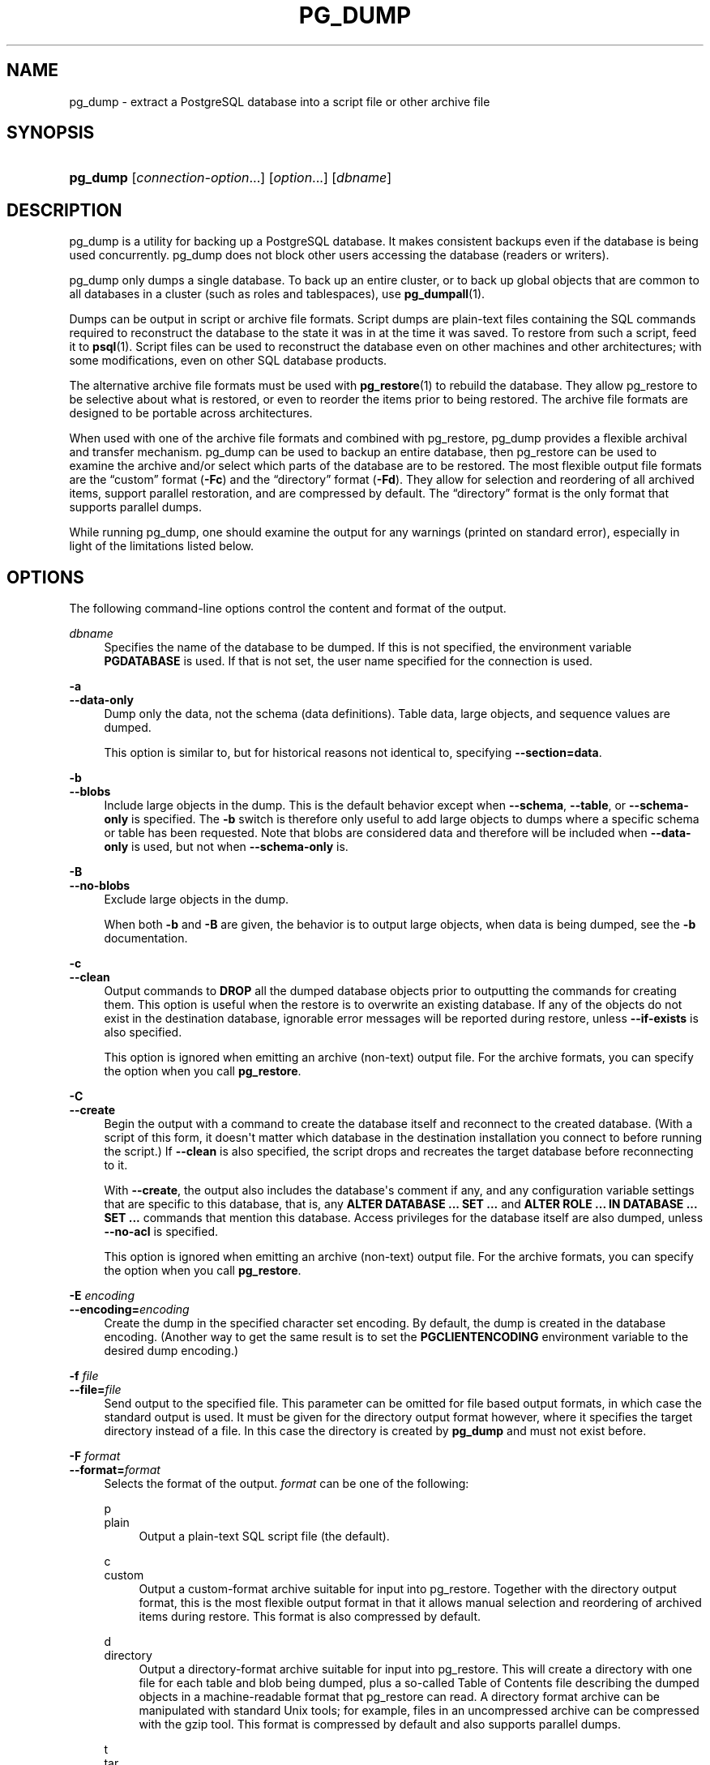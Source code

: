'\" t
.\"     Title: pg_dump
.\"    Author: The PostgreSQL Global Development Group
.\" Generator: DocBook XSL Stylesheets vsnapshot <http://docbook.sf.net/>
.\"      Date: 2024
.\"    Manual: PostgreSQL 12.20 Documentation
.\"    Source: PostgreSQL 12.20
.\"  Language: English
.\"
.TH "PG_DUMP" "1" "2024" "PostgreSQL 12.20" "PostgreSQL 12.20 Documentation"
.\" -----------------------------------------------------------------
.\" * Define some portability stuff
.\" -----------------------------------------------------------------
.\" ~~~~~~~~~~~~~~~~~~~~~~~~~~~~~~~~~~~~~~~~~~~~~~~~~~~~~~~~~~~~~~~~~
.\" http://bugs.debian.org/507673
.\" http://lists.gnu.org/archive/html/groff/2009-02/msg00013.html
.\" ~~~~~~~~~~~~~~~~~~~~~~~~~~~~~~~~~~~~~~~~~~~~~~~~~~~~~~~~~~~~~~~~~
.ie \n(.g .ds Aq \(aq
.el       .ds Aq '
.\" -----------------------------------------------------------------
.\" * set default formatting
.\" -----------------------------------------------------------------
.\" disable hyphenation
.nh
.\" disable justification (adjust text to left margin only)
.ad l
.\" -----------------------------------------------------------------
.\" * MAIN CONTENT STARTS HERE *
.\" -----------------------------------------------------------------
.SH "NAME"
pg_dump \- extract a PostgreSQL database into a script file or other archive file
.SH "SYNOPSIS"
.HP \w'\fBpg_dump\fR\ 'u
\fBpg_dump\fR [\fIconnection\-option\fR...] [\fIoption\fR...] [\fIdbname\fR]
.SH "DESCRIPTION"
.PP
pg_dump
is a utility for backing up a
PostgreSQL
database\&. It makes consistent backups even if the database is being used concurrently\&.
pg_dump
does not block other users accessing the database (readers or writers)\&.
.PP
pg_dump
only dumps a single database\&. To back up an entire cluster, or to back up global objects that are common to all databases in a cluster (such as roles and tablespaces), use
\fBpg_dumpall\fR(1)\&.
.PP
Dumps can be output in script or archive file formats\&. Script dumps are plain\-text files containing the SQL commands required to reconstruct the database to the state it was in at the time it was saved\&. To restore from such a script, feed it to
\fBpsql\fR(1)\&. Script files can be used to reconstruct the database even on other machines and other architectures; with some modifications, even on other SQL database products\&.
.PP
The alternative archive file formats must be used with
\fBpg_restore\fR(1)
to rebuild the database\&. They allow
pg_restore
to be selective about what is restored, or even to reorder the items prior to being restored\&. The archive file formats are designed to be portable across architectures\&.
.PP
When used with one of the archive file formats and combined with
pg_restore,
pg_dump
provides a flexible archival and transfer mechanism\&.
pg_dump
can be used to backup an entire database, then
pg_restore
can be used to examine the archive and/or select which parts of the database are to be restored\&. The most flexible output file formats are the
\(lqcustom\(rq
format (\fB\-Fc\fR) and the
\(lqdirectory\(rq
format (\fB\-Fd\fR)\&. They allow for selection and reordering of all archived items, support parallel restoration, and are compressed by default\&. The
\(lqdirectory\(rq
format is the only format that supports parallel dumps\&.
.PP
While running
pg_dump, one should examine the output for any warnings (printed on standard error), especially in light of the limitations listed below\&.
.SH "OPTIONS"
.PP
The following command\-line options control the content and format of the output\&.
.PP
\fIdbname\fR
.RS 4
Specifies the name of the database to be dumped\&. If this is not specified, the environment variable
\fBPGDATABASE\fR
is used\&. If that is not set, the user name specified for the connection is used\&.
.RE
.PP
\fB\-a\fR
.br
\fB\-\-data\-only\fR
.RS 4
Dump only the data, not the schema (data definitions)\&. Table data, large objects, and sequence values are dumped\&.
.sp
This option is similar to, but for historical reasons not identical to, specifying
\fB\-\-section=data\fR\&.
.RE
.PP
\fB\-b\fR
.br
\fB\-\-blobs\fR
.RS 4
Include large objects in the dump\&. This is the default behavior except when
\fB\-\-schema\fR,
\fB\-\-table\fR, or
\fB\-\-schema\-only\fR
is specified\&. The
\fB\-b\fR
switch is therefore only useful to add large objects to dumps where a specific schema or table has been requested\&. Note that blobs are considered data and therefore will be included when
\fB\-\-data\-only\fR
is used, but not when
\fB\-\-schema\-only\fR
is\&.
.RE
.PP
\fB\-B\fR
.br
\fB\-\-no\-blobs\fR
.RS 4
Exclude large objects in the dump\&.
.sp
When both
\fB\-b\fR
and
\fB\-B\fR
are given, the behavior is to output large objects, when data is being dumped, see the
\fB\-b\fR
documentation\&.
.RE
.PP
\fB\-c\fR
.br
\fB\-\-clean\fR
.RS 4
Output commands to
\fBDROP\fR
all the dumped database objects prior to outputting the commands for creating them\&. This option is useful when the restore is to overwrite an existing database\&. If any of the objects do not exist in the destination database, ignorable error messages will be reported during restore, unless
\fB\-\-if\-exists\fR
is also specified\&.
.sp
This option is ignored when emitting an archive (non\-text) output file\&. For the archive formats, you can specify the option when you call
\fBpg_restore\fR\&.
.RE
.PP
\fB\-C\fR
.br
\fB\-\-create\fR
.RS 4
Begin the output with a command to create the database itself and reconnect to the created database\&. (With a script of this form, it doesn\*(Aqt matter which database in the destination installation you connect to before running the script\&.) If
\fB\-\-clean\fR
is also specified, the script drops and recreates the target database before reconnecting to it\&.
.sp
With
\fB\-\-create\fR, the output also includes the database\*(Aqs comment if any, and any configuration variable settings that are specific to this database, that is, any
\fBALTER DATABASE \&.\&.\&. SET \&.\&.\&.\fR
and
\fBALTER ROLE \&.\&.\&. IN DATABASE \&.\&.\&. SET \&.\&.\&.\fR
commands that mention this database\&. Access privileges for the database itself are also dumped, unless
\fB\-\-no\-acl\fR
is specified\&.
.sp
This option is ignored when emitting an archive (non\-text) output file\&. For the archive formats, you can specify the option when you call
\fBpg_restore\fR\&.
.RE
.PP
\fB\-E \fR\fB\fIencoding\fR\fR
.br
\fB\-\-encoding=\fR\fB\fIencoding\fR\fR
.RS 4
Create the dump in the specified character set encoding\&. By default, the dump is created in the database encoding\&. (Another way to get the same result is to set the
\fBPGCLIENTENCODING\fR
environment variable to the desired dump encoding\&.)
.RE
.PP
\fB\-f \fR\fB\fIfile\fR\fR
.br
\fB\-\-file=\fR\fB\fIfile\fR\fR
.RS 4
Send output to the specified file\&. This parameter can be omitted for file based output formats, in which case the standard output is used\&. It must be given for the directory output format however, where it specifies the target directory instead of a file\&. In this case the directory is created by
\fBpg_dump\fR
and must not exist before\&.
.RE
.PP
\fB\-F \fR\fB\fIformat\fR\fR
.br
\fB\-\-format=\fR\fB\fIformat\fR\fR
.RS 4
Selects the format of the output\&.
\fIformat\fR
can be one of the following:
.PP
p
.br
plain
.RS 4
Output a plain\-text
SQL
script file (the default)\&.
.RE
.PP
c
.br
custom
.RS 4
Output a custom\-format archive suitable for input into
pg_restore\&. Together with the directory output format, this is the most flexible output format in that it allows manual selection and reordering of archived items during restore\&. This format is also compressed by default\&.
.RE
.PP
d
.br
directory
.RS 4
Output a directory\-format archive suitable for input into
pg_restore\&. This will create a directory with one file for each table and blob being dumped, plus a so\-called Table of Contents file describing the dumped objects in a machine\-readable format that
pg_restore
can read\&. A directory format archive can be manipulated with standard Unix tools; for example, files in an uncompressed archive can be compressed with the
gzip
tool\&. This format is compressed by default and also supports parallel dumps\&.
.RE
.PP
t
.br
tar
.RS 4
Output a
\fBtar\fR\-format archive suitable for input into
pg_restore\&. The tar format is compatible with the directory format: extracting a tar\-format archive produces a valid directory\-format archive\&. However, the tar format does not support compression\&. Also, when using tar format the relative order of table data items cannot be changed during restore\&.
.RE
.RE
.PP
\fB\-j \fR\fB\fInjobs\fR\fR
.br
\fB\-\-jobs=\fR\fB\fInjobs\fR\fR
.RS 4
Run the dump in parallel by dumping
\fInjobs\fR
tables simultaneously\&. This option reduces the time of the dump but it also increases the load on the database server\&. You can only use this option with the directory output format because this is the only output format where multiple processes can write their data at the same time\&.
.sp
pg_dump
will open
\fInjobs\fR
+ 1 connections to the database, so make sure your
max_connections
setting is high enough to accommodate all connections\&.
.sp
Requesting exclusive locks on database objects while running a parallel dump could cause the dump to fail\&. The reason is that the
pg_dump
master process requests shared locks on the objects that the worker processes are going to dump later in order to make sure that nobody deletes them and makes them go away while the dump is running\&. If another client then requests an exclusive lock on a table, that lock will not be granted but will be queued waiting for the shared lock of the master process to be released\&. Consequently any other access to the table will not be granted either and will queue after the exclusive lock request\&. This includes the worker process trying to dump the table\&. Without any precautions this would be a classic deadlock situation\&. To detect this conflict, the
pg_dump
worker process requests another shared lock using the
NOWAIT
option\&. If the worker process is not granted this shared lock, somebody else must have requested an exclusive lock in the meantime and there is no way to continue with the dump, so
pg_dump
has no choice but to abort the dump\&.
.sp
For a consistent backup, the database server needs to support synchronized snapshots, a feature that was introduced in
PostgreSQL
9\&.2 for primary servers and 10 for standbys\&. With this feature, database clients can ensure they see the same data set even though they use different connections\&.
\fBpg_dump \-j\fR
uses multiple database connections; it connects to the database once with the master process and once again for each worker job\&. Without the synchronized snapshot feature, the different worker jobs wouldn\*(Aqt be guaranteed to see the same data in each connection, which could lead to an inconsistent backup\&.
.sp
If you want to run a parallel dump of a pre\-9\&.2 server, you need to make sure that the database content doesn\*(Aqt change from between the time the master connects to the database until the last worker job has connected to the database\&. The easiest way to do this is to halt any data modifying processes (DDL and DML) accessing the database before starting the backup\&. You also need to specify the
\fB\-\-no\-synchronized\-snapshots\fR
parameter when running
\fBpg_dump \-j\fR
against a pre\-9\&.2
PostgreSQL
server\&.
.RE
.PP
\fB\-n \fR\fB\fIpattern\fR\fR
.br
\fB\-\-schema=\fR\fB\fIpattern\fR\fR
.RS 4
Dump only schemas matching
\fIpattern\fR; this selects both the schema itself, and all its contained objects\&. When this option is not specified, all non\-system schemas in the target database will be dumped\&. Multiple schemas can be selected by writing multiple
\fB\-n\fR
switches\&. The
\fIpattern\fR
parameter is interpreted as a pattern according to the same rules used by
psql\*(Aqs
\ed
commands (see
Patterns), so multiple schemas can also be selected by writing wildcard characters in the pattern\&. When using wildcards, be careful to quote the pattern if needed to prevent the shell from expanding the wildcards; see
EXAMPLES\&.
.if n \{\
.sp
.\}
.RS 4
.it 1 an-trap
.nr an-no-space-flag 1
.nr an-break-flag 1
.br
.ps +1
\fBNote\fR
.ps -1
.br
When
\fB\-n\fR
is specified,
pg_dump
makes no attempt to dump any other database objects that the selected schema(s) might depend upon\&. Therefore, there is no guarantee that the results of a specific\-schema dump can be successfully restored by themselves into a clean database\&.
.sp .5v
.RE
.if n \{\
.sp
.\}
.RS 4
.it 1 an-trap
.nr an-no-space-flag 1
.nr an-break-flag 1
.br
.ps +1
\fBNote\fR
.ps -1
.br
Non\-schema objects such as blobs are not dumped when
\fB\-n\fR
is specified\&. You can add blobs back to the dump with the
\fB\-\-blobs\fR
switch\&.
.sp .5v
.RE
.RE
.PP
\fB\-N \fR\fB\fIpattern\fR\fR
.br
\fB\-\-exclude\-schema=\fR\fB\fIpattern\fR\fR
.RS 4
Do not dump any schemas matching
\fIpattern\fR\&. The pattern is interpreted according to the same rules as for
\fB\-n\fR\&.
\fB\-N\fR
can be given more than once to exclude schemas matching any of several patterns\&.
.sp
When both
\fB\-n\fR
and
\fB\-N\fR
are given, the behavior is to dump just the schemas that match at least one
\fB\-n\fR
switch but no
\fB\-N\fR
switches\&. If
\fB\-N\fR
appears without
\fB\-n\fR, then schemas matching
\fB\-N\fR
are excluded from what is otherwise a normal dump\&.
.RE
.PP
\fB\-O\fR
.br
\fB\-\-no\-owner\fR
.RS 4
Do not output commands to set ownership of objects to match the original database\&. By default,
pg_dump
issues
\fBALTER OWNER\fR
or
\fBSET SESSION AUTHORIZATION\fR
statements to set ownership of created database objects\&. These statements will fail when the script is run unless it is started by a superuser (or the same user that owns all of the objects in the script)\&. To make a script that can be restored by any user, but will give that user ownership of all the objects, specify
\fB\-O\fR\&.
.sp
This option is ignored when emitting an archive (non\-text) output file\&. For the archive formats, you can specify the option when you call
\fBpg_restore\fR\&.
.RE
.PP
\fB\-R\fR
.br
\fB\-\-no\-reconnect\fR
.RS 4
This option is obsolete but still accepted for backwards compatibility\&.
.RE
.PP
\fB\-s\fR
.br
\fB\-\-schema\-only\fR
.RS 4
Dump only the object definitions (schema), not data\&.
.sp
This option is the inverse of
\fB\-\-data\-only\fR\&. It is similar to, but for historical reasons not identical to, specifying
\fB\-\-section=pre\-data \-\-section=post\-data\fR\&.
.sp
(Do not confuse this with the
\fB\-\-schema\fR
option, which uses the word
\(lqschema\(rq
in a different meaning\&.)
.sp
To exclude table data for only a subset of tables in the database, see
\fB\-\-exclude\-table\-data\fR\&.
.RE
.PP
\fB\-S \fR\fB\fIusername\fR\fR
.br
\fB\-\-superuser=\fR\fB\fIusername\fR\fR
.RS 4
Specify the superuser user name to use when disabling triggers\&. This is relevant only if
\fB\-\-disable\-triggers\fR
is used\&. (Usually, it\*(Aqs better to leave this out, and instead start the resulting script as superuser\&.)
.RE
.PP
\fB\-t \fR\fB\fIpattern\fR\fR
.br
\fB\-\-table=\fR\fB\fIpattern\fR\fR
.RS 4
Dump only tables with names matching
\fIpattern\fR\&. For this purpose,
\(lqtable\(rq
includes views, materialized views, sequences, and foreign tables\&. Multiple tables can be selected by writing multiple
\fB\-t\fR
switches\&. The
\fIpattern\fR
parameter is interpreted as a pattern according to the same rules used by
psql\*(Aqs
\ed
commands (see
Patterns), so multiple tables can also be selected by writing wildcard characters in the pattern\&. When using wildcards, be careful to quote the pattern if needed to prevent the shell from expanding the wildcards; see
EXAMPLES\&.
.sp
The
\fB\-n\fR
and
\fB\-N\fR
switches have no effect when
\fB\-t\fR
is used, because tables selected by
\fB\-t\fR
will be dumped regardless of those switches, and non\-table objects will not be dumped\&.
.if n \{\
.sp
.\}
.RS 4
.it 1 an-trap
.nr an-no-space-flag 1
.nr an-break-flag 1
.br
.ps +1
\fBNote\fR
.ps -1
.br
When
\fB\-t\fR
is specified,
pg_dump
makes no attempt to dump any other database objects that the selected table(s) might depend upon\&. Therefore, there is no guarantee that the results of a specific\-table dump can be successfully restored by themselves into a clean database\&.
.sp .5v
.RE
.if n \{\
.sp
.\}
.RS 4
.it 1 an-trap
.nr an-no-space-flag 1
.nr an-break-flag 1
.br
.ps +1
\fBNote\fR
.ps -1
.br
The behavior of the
\fB\-t\fR
switch is not entirely upward compatible with pre\-8\&.2
PostgreSQL
versions\&. Formerly, writing
\-t tab
would dump all tables named
tab, but now it just dumps whichever one is visible in your default search path\&. To get the old behavior you can write
\-t \*(Aq*\&.tab\*(Aq\&. Also, you must write something like
\-t sch\&.tab
to select a table in a particular schema, rather than the old locution of
\-n sch \-t tab\&.
.sp .5v
.RE
.RE
.PP
\fB\-T \fR\fB\fIpattern\fR\fR
.br
\fB\-\-exclude\-table=\fR\fB\fIpattern\fR\fR
.RS 4
Do not dump any tables matching
\fIpattern\fR\&. The pattern is interpreted according to the same rules as for
\fB\-t\fR\&.
\fB\-T\fR
can be given more than once to exclude tables matching any of several patterns\&.
.sp
When both
\fB\-t\fR
and
\fB\-T\fR
are given, the behavior is to dump just the tables that match at least one
\fB\-t\fR
switch but no
\fB\-T\fR
switches\&. If
\fB\-T\fR
appears without
\fB\-t\fR, then tables matching
\fB\-T\fR
are excluded from what is otherwise a normal dump\&.
.RE
.PP
\fB\-v\fR
.br
\fB\-\-verbose\fR
.RS 4
Specifies verbose mode\&. This will cause
pg_dump
to output detailed object comments and start/stop times to the dump file, and progress messages to standard error\&.
.RE
.PP
\fB\-V\fR
.br
\fB\-\-version\fR
.RS 4
Print the
pg_dump
version and exit\&.
.RE
.PP
\fB\-x\fR
.br
\fB\-\-no\-privileges\fR
.br
\fB\-\-no\-acl\fR
.RS 4
Prevent dumping of access privileges (grant/revoke commands)\&.
.RE
.PP
\fB\-Z \fR\fB\fI0\&.\&.9\fR\fR
.br
\fB\-\-compress=\fR\fB\fI0\&.\&.9\fR\fR
.RS 4
Specify the compression level to use\&. Zero means no compression\&. For the custom and directory archive formats, this specifies compression of individual table\-data segments, and the default is to compress at a moderate level\&. For plain text output, setting a nonzero compression level causes the entire output file to be compressed, as though it had been fed through
gzip; but the default is not to compress\&. The tar archive format currently does not support compression at all\&.
.RE
.PP
\fB\-\-binary\-upgrade\fR
.RS 4
This option is for use by in\-place upgrade utilities\&. Its use for other purposes is not recommended or supported\&. The behavior of the option may change in future releases without notice\&.
.RE
.PP
\fB\-\-column\-inserts\fR
.br
\fB\-\-attribute\-inserts\fR
.RS 4
Dump data as
\fBINSERT\fR
commands with explicit column names (INSERT INTO \fItable\fR (\fIcolumn\fR, \&.\&.\&.) VALUES \&.\&.\&.)\&. This will make restoration very slow; it is mainly useful for making dumps that can be loaded into non\-PostgreSQL
databases\&. Any error during restoring will cause only rows that are part of the problematic
\fBINSERT\fR
to be lost, rather than the entire table contents\&.
.RE
.PP
\fB\-\-disable\-dollar\-quoting\fR
.RS 4
This option disables the use of dollar quoting for function bodies, and forces them to be quoted using SQL standard string syntax\&.
.RE
.PP
\fB\-\-disable\-triggers\fR
.RS 4
This option is relevant only when creating a data\-only dump\&. It instructs
pg_dump
to include commands to temporarily disable triggers on the target tables while the data is restored\&. Use this if you have referential integrity checks or other triggers on the tables that you do not want to invoke during data restore\&.
.sp
Presently, the commands emitted for
\fB\-\-disable\-triggers\fR
must be done as superuser\&. So, you should also specify a superuser name with
\fB\-S\fR, or preferably be careful to start the resulting script as a superuser\&.
.sp
This option is ignored when emitting an archive (non\-text) output file\&. For the archive formats, you can specify the option when you call
\fBpg_restore\fR\&.
.RE
.PP
\fB\-\-enable\-row\-security\fR
.RS 4
This option is relevant only when dumping the contents of a table which has row security\&. By default,
pg_dump
will set
row_security
to off, to ensure that all data is dumped from the table\&. If the user does not have sufficient privileges to bypass row security, then an error is thrown\&. This parameter instructs
pg_dump
to set
row_security
to on instead, allowing the user to dump the parts of the contents of the table that they have access to\&.
.sp
Note that if you use this option currently, you probably also want the dump be in
\fBINSERT\fR
format, as the
\fBCOPY FROM\fR
during restore does not support row security\&.
.RE
.PP
\fB\-\-exclude\-table\-data=\fR\fB\fIpattern\fR\fR
.RS 4
Do not dump data for any tables matching
\fIpattern\fR\&. The pattern is interpreted according to the same rules as for
\fB\-t\fR\&.
\fB\-\-exclude\-table\-data\fR
can be given more than once to exclude tables matching any of several patterns\&. This option is useful when you need the definition of a particular table even though you do not need the data in it\&.
.sp
To exclude data for all tables in the database, see
\fB\-\-schema\-only\fR\&.
.RE
.PP
\fB\-\-extra\-float\-digits=\fR\fB\fIndigits\fR\fR
.RS 4
Use the specified value of
\fBextra_float_digits\fR
when dumping floating\-point data, instead of the maximum available precision\&. Routine dumps made for backup purposes should not use this option\&.
.RE
.PP
\fB\-\-if\-exists\fR
.RS 4
Use
DROP \&.\&.\&. IF EXISTS
commands to drop objects in
\fB\-\-clean\fR
mode\&. This suppresses
\(lqdoes not exist\(rq
errors that might otherwise be reported\&. This option is not valid unless
\fB\-\-clean\fR
is also specified\&.
.RE
.PP
\fB\-\-inserts\fR
.RS 4
Dump data as
\fBINSERT\fR
commands (rather than
\fBCOPY\fR)\&. This will make restoration very slow; it is mainly useful for making dumps that can be loaded into non\-PostgreSQL
databases\&. Any error during restoring will cause only rows that are part of the problematic
\fBINSERT\fR
to be lost, rather than the entire table contents\&. Note that the restore might fail altogether if you have rearranged column order\&. The
\fB\-\-column\-inserts\fR
option is safe against column order changes, though even slower\&.
.RE
.PP
\fB\-\-load\-via\-partition\-root\fR
.RS 4
When dumping data for a table partition, make the
\fBCOPY\fR
or
\fBINSERT\fR
statements target the root of the partitioning hierarchy that contains it, rather than the partition itself\&. This causes the appropriate partition to be re\-determined for each row when the data is loaded\&. This may be useful when restoring data on a server where rows do not always fall into the same partitions as they did on the original server\&. That could happen, for example, if the partitioning column is of type text and the two systems have different definitions of the collation used to sort the partitioning column\&.
.RE
.PP
\fB\-\-lock\-wait\-timeout=\fR\fB\fItimeout\fR\fR
.RS 4
Do not wait forever to acquire shared table locks at the beginning of the dump\&. Instead fail if unable to lock a table within the specified
\fItimeout\fR\&. The timeout may be specified in any of the formats accepted by
\fBSET statement_timeout\fR\&. (Allowed formats vary depending on the server version you are dumping from, but an integer number of milliseconds is accepted by all versions\&.)
.RE
.PP
\fB\-\-no\-comments\fR
.RS 4
Do not dump comments\&.
.RE
.PP
\fB\-\-no\-publications\fR
.RS 4
Do not dump publications\&.
.RE
.PP
\fB\-\-no\-security\-labels\fR
.RS 4
Do not dump security labels\&.
.RE
.PP
\fB\-\-no\-subscriptions\fR
.RS 4
Do not dump subscriptions\&.
.RE
.PP
\fB\-\-no\-sync\fR
.RS 4
By default,
\fBpg_dump\fR
will wait for all files to be written safely to disk\&. This option causes
\fBpg_dump\fR
to return without waiting, which is faster, but means that a subsequent operating system crash can leave the dump corrupt\&. Generally, this option is useful for testing but should not be used when dumping data from production installation\&.
.RE
.PP
\fB\-\-no\-synchronized\-snapshots\fR
.RS 4
This option allows running
\fBpg_dump \-j\fR
against a pre\-9\&.2 server, see the documentation of the
\fB\-j\fR
parameter for more details\&.
.RE
.PP
\fB\-\-no\-tablespaces\fR
.RS 4
Do not output commands to select tablespaces\&. With this option, all objects will be created in whichever tablespace is the default during restore\&.
.sp
This option is ignored when emitting an archive (non\-text) output file\&. For the archive formats, you can specify the option when you call
\fBpg_restore\fR\&.
.RE
.PP
\fB\-\-no\-unlogged\-table\-data\fR
.RS 4
Do not dump the contents of unlogged tables\&. This option has no effect on whether or not the table definitions (schema) are dumped; it only suppresses dumping the table data\&. Data in unlogged tables is always excluded when dumping from a standby server\&.
.RE
.PP
\fB\-\-on\-conflict\-do\-nothing\fR
.RS 4
Add
ON CONFLICT DO NOTHING
to
\fBINSERT\fR
commands\&. This option is not valid unless
\fB\-\-inserts\fR,
\fB\-\-column\-inserts\fR
or
\fB\-\-rows\-per\-insert\fR
is also specified\&.
.RE
.PP
\fB\-\-quote\-all\-identifiers\fR
.RS 4
Force quoting of all identifiers\&. This option is recommended when dumping a database from a server whose
PostgreSQL
major version is different from
pg_dump\*(Aqs, or when the output is intended to be loaded into a server of a different major version\&. By default,
pg_dump
quotes only identifiers that are reserved words in its own major version\&. This sometimes results in compatibility issues when dealing with servers of other versions that may have slightly different sets of reserved words\&. Using
\fB\-\-quote\-all\-identifiers\fR
prevents such issues, at the price of a harder\-to\-read dump script\&.
.RE
.PP
\fB\-\-rows\-per\-insert=\fR\fB\fInrows\fR\fR
.RS 4
Dump data as
\fBINSERT\fR
commands (rather than
\fBCOPY\fR)\&. Controls the maximum number of rows per
\fBINSERT\fR
command\&. The value specified must be a number greater than zero\&. Any error during restoring will cause only rows that are part of the problematic
\fBINSERT\fR
to be lost, rather than the entire table contents\&.
.RE
.PP
\fB\-\-section=\fR\fB\fIsectionname\fR\fR
.RS 4
Only dump the named section\&. The section name can be
\fBpre\-data\fR,
\fBdata\fR, or
\fBpost\-data\fR\&. This option can be specified more than once to select multiple sections\&. The default is to dump all sections\&.
.sp
The data section contains actual table data, large\-object contents, and sequence values\&. Post\-data items include definitions of indexes, triggers, rules, and constraints other than validated check constraints\&. Pre\-data items include all other data definition items\&.
.RE
.PP
\fB\-\-serializable\-deferrable\fR
.RS 4
Use a
serializable
transaction for the dump, to ensure that the snapshot used is consistent with later database states; but do this by waiting for a point in the transaction stream at which no anomalies can be present, so that there isn\*(Aqt a risk of the dump failing or causing other transactions to roll back with a
serialization_failure\&. See
Chapter\ \&13
for more information about transaction isolation and concurrency control\&.
.sp
This option is not beneficial for a dump which is intended only for disaster recovery\&. It could be useful for a dump used to load a copy of the database for reporting or other read\-only load sharing while the original database continues to be updated\&. Without it the dump may reflect a state which is not consistent with any serial execution of the transactions eventually committed\&. For example, if batch processing techniques are used, a batch may show as closed in the dump without all of the items which are in the batch appearing\&.
.sp
This option will make no difference if there are no read\-write transactions active when pg_dump is started\&. If read\-write transactions are active, the start of the dump may be delayed for an indeterminate length of time\&. Once running, performance with or without the switch is the same\&.
.RE
.PP
\fB\-\-snapshot=\fR\fB\fIsnapshotname\fR\fR
.RS 4
Use the specified synchronized snapshot when making a dump of the database (see
Table\ \&9.87
for more details)\&.
.sp
This option is useful when needing to synchronize the dump with a logical replication slot (see
Chapter\ \&48) or with a concurrent session\&.
.sp
In the case of a parallel dump, the snapshot name defined by this option is used rather than taking a new snapshot\&.
.RE
.PP
\fB\-\-strict\-names\fR
.RS 4
Require that each schema (\fB\-n\fR/\fB\-\-schema\fR) and table (\fB\-t\fR/\fB\-\-table\fR) qualifier match at least one schema/table in the database to be dumped\&. Note that if none of the schema/table qualifiers find matches,
pg_dump
will generate an error even without
\fB\-\-strict\-names\fR\&.
.sp
This option has no effect on
\fB\-N\fR/\fB\-\-exclude\-schema\fR,
\fB\-T\fR/\fB\-\-exclude\-table\fR, or
\fB\-\-exclude\-table\-data\fR\&. An exclude pattern failing to match any objects is not considered an error\&.
.RE
.PP
\fB\-\-use\-set\-session\-authorization\fR
.RS 4
Output SQL\-standard
\fBSET SESSION AUTHORIZATION\fR
commands instead of
\fBALTER OWNER\fR
commands to determine object ownership\&. This makes the dump more standards\-compatible, but depending on the history of the objects in the dump, might not restore properly\&. Also, a dump using
\fBSET SESSION AUTHORIZATION\fR
will certainly require superuser privileges to restore correctly, whereas
\fBALTER OWNER\fR
requires lesser privileges\&.
.RE
.PP
\fB\-?\fR
.br
\fB\-\-help\fR
.RS 4
Show help about
pg_dump
command line arguments, and exit\&.
.RE
.PP
The following command\-line options control the database connection parameters\&.
.PP
\fB\-d \fR\fB\fIdbname\fR\fR
.br
\fB\-\-dbname=\fR\fB\fIdbname\fR\fR
.RS 4
Specifies the name of the database to connect to\&. This is equivalent to specifying
\fIdbname\fR
as the first non\-option argument on the command line\&. The
\fIdbname\fR
can be a
connection string\&. If so, connection string parameters will override any conflicting command line options\&.
.RE
.PP
\fB\-h \fR\fB\fIhost\fR\fR
.br
\fB\-\-host=\fR\fB\fIhost\fR\fR
.RS 4
Specifies the host name of the machine on which the server is running\&. If the value begins with a slash, it is used as the directory for the Unix domain socket\&. The default is taken from the
\fBPGHOST\fR
environment variable, if set, else a Unix domain socket connection is attempted\&.
.RE
.PP
\fB\-p \fR\fB\fIport\fR\fR
.br
\fB\-\-port=\fR\fB\fIport\fR\fR
.RS 4
Specifies the TCP port or local Unix domain socket file extension on which the server is listening for connections\&. Defaults to the
\fBPGPORT\fR
environment variable, if set, or a compiled\-in default\&.
.RE
.PP
\fB\-U \fR\fB\fIusername\fR\fR
.br
\fB\-\-username=\fR\fB\fIusername\fR\fR
.RS 4
User name to connect as\&.
.RE
.PP
\fB\-w\fR
.br
\fB\-\-no\-password\fR
.RS 4
Never issue a password prompt\&. If the server requires password authentication and a password is not available by other means such as a
\&.pgpass
file, the connection attempt will fail\&. This option can be useful in batch jobs and scripts where no user is present to enter a password\&.
.RE
.PP
\fB\-W\fR
.br
\fB\-\-password\fR
.RS 4
Force
pg_dump
to prompt for a password before connecting to a database\&.
.sp
This option is never essential, since
pg_dump
will automatically prompt for a password if the server demands password authentication\&. However,
pg_dump
will waste a connection attempt finding out that the server wants a password\&. In some cases it is worth typing
\fB\-W\fR
to avoid the extra connection attempt\&.
.RE
.PP
\fB\-\-role=\fR\fB\fIrolename\fR\fR
.RS 4
Specifies a role name to be used to create the dump\&. This option causes
pg_dump
to issue a
\fBSET ROLE\fR
\fIrolename\fR
command after connecting to the database\&. It is useful when the authenticated user (specified by
\fB\-U\fR) lacks privileges needed by
pg_dump, but can switch to a role with the required rights\&. Some installations have a policy against logging in directly as a superuser, and use of this option allows dumps to be made without violating the policy\&.
.RE
.SH "ENVIRONMENT"
.PP
\fBPGDATABASE\fR
.br
\fBPGHOST\fR
.br
\fBPGOPTIONS\fR
.br
\fBPGPORT\fR
.br
\fBPGUSER\fR
.RS 4
Default connection parameters\&.
.RE
.PP
\fBPG_COLOR\fR
.RS 4
Specifies whether to use color in diagnostic messages\&. Possible values are
always,
auto
and
never\&.
.RE
.PP
This utility, like most other
PostgreSQL
utilities, also uses the environment variables supported by
libpq
(see
Section\ \&33.14)\&.
.SH "DIAGNOSTICS"
.PP
pg_dump
internally executes
\fBSELECT\fR
statements\&. If you have problems running
pg_dump, make sure you are able to select information from the database using, for example,
\fBpsql\fR(1)\&. Also, any default connection settings and environment variables used by the
libpq
front\-end library will apply\&.
.PP
The database activity of
pg_dump
is normally collected by the statistics collector\&. If this is undesirable, you can set parameter
\fItrack_counts\fR
to false via
\fBPGOPTIONS\fR
or the
ALTER USER
command\&.
.SH "NOTES"
.PP
If your database cluster has any local additions to the
template1
database, be careful to restore the output of
pg_dump
into a truly empty database; otherwise you are likely to get errors due to duplicate definitions of the added objects\&. To make an empty database without any local additions, copy from
template0
not
template1, for example:
.sp
.if n \{\
.RS 4
.\}
.nf
CREATE DATABASE foo WITH TEMPLATE template0;
.fi
.if n \{\
.RE
.\}
.PP
When a data\-only dump is chosen and the option
\fB\-\-disable\-triggers\fR
is used,
pg_dump
emits commands to disable triggers on user tables before inserting the data, and then commands to re\-enable them after the data has been inserted\&. If the restore is stopped in the middle, the system catalogs might be left in the wrong state\&.
.PP
The dump file produced by
pg_dump
does not contain the statistics used by the optimizer to make query planning decisions\&. Therefore, it is wise to run
\fBANALYZE\fR
after restoring from a dump file to ensure optimal performance; see
Section\ \&24.1.3
and
Section\ \&24.1.6
for more information\&.
.PP
Because
pg_dump
is used to transfer data to newer versions of
PostgreSQL, the output of
pg_dump
can be expected to load into
PostgreSQL
server versions newer than
pg_dump\*(Aqs version\&.
pg_dump
can also dump from
PostgreSQL
servers older than its own version\&. (Currently, servers back to version 8\&.0 are supported\&.) However,
pg_dump
cannot dump from
PostgreSQL
servers newer than its own major version; it will refuse to even try, rather than risk making an invalid dump\&. Also, it is not guaranteed that
pg_dump\*(Aqs output can be loaded into a server of an older major version \(em not even if the dump was taken from a server of that version\&. Loading a dump file into an older server may require manual editing of the dump file to remove syntax not understood by the older server\&. Use of the
\fB\-\-quote\-all\-identifiers\fR
option is recommended in cross\-version cases, as it can prevent problems arising from varying reserved\-word lists in different
PostgreSQL
versions\&.
.PP
When dumping logical replication subscriptions,
pg_dump
will generate
\fBCREATE SUBSCRIPTION\fR
commands that use the
connect = false
option, so that restoring the subscription does not make remote connections for creating a replication slot or for initial table copy\&. That way, the dump can be restored without requiring network access to the remote servers\&. It is then up to the user to reactivate the subscriptions in a suitable way\&. If the involved hosts have changed, the connection information might have to be changed\&. It might also be appropriate to truncate the target tables before initiating a new full table copy\&.
.SH "EXAMPLES"
.PP
To dump a database called
mydb
into a SQL\-script file:
.sp
.if n \{\
.RS 4
.\}
.nf
$ \fBpg_dump mydb > db\&.sql\fR
.fi
.if n \{\
.RE
.\}
.PP
To reload such a script into a (freshly created) database named
newdb:
.sp
.if n \{\
.RS 4
.\}
.nf
$ \fBpsql \-d newdb \-f db\&.sql\fR
.fi
.if n \{\
.RE
.\}
.PP
To dump a database into a custom\-format archive file:
.sp
.if n \{\
.RS 4
.\}
.nf
$ \fBpg_dump \-Fc mydb > db\&.dump\fR
.fi
.if n \{\
.RE
.\}
.PP
To dump a database into a directory\-format archive:
.sp
.if n \{\
.RS 4
.\}
.nf
$ \fBpg_dump \-Fd mydb \-f dumpdir\fR
.fi
.if n \{\
.RE
.\}
.PP
To dump a database into a directory\-format archive in parallel with 5 worker jobs:
.sp
.if n \{\
.RS 4
.\}
.nf
$ \fBpg_dump \-Fd mydb \-j 5 \-f dumpdir\fR
.fi
.if n \{\
.RE
.\}
.PP
To reload an archive file into a (freshly created) database named
newdb:
.sp
.if n \{\
.RS 4
.\}
.nf
$ \fBpg_restore \-d newdb db\&.dump\fR
.fi
.if n \{\
.RE
.\}
.PP
To reload an archive file into the same database it was dumped from, discarding the current contents of that database:
.sp
.if n \{\
.RS 4
.\}
.nf
$ \fBpg_restore \-d postgres \-\-clean \-\-create db\&.dump\fR
.fi
.if n \{\
.RE
.\}
.PP
To dump a single table named
mytab:
.sp
.if n \{\
.RS 4
.\}
.nf
$ \fBpg_dump \-t mytab mydb > db\&.sql\fR
.fi
.if n \{\
.RE
.\}
.PP
To dump all tables whose names start with
emp
in the
detroit
schema, except for the table named
employee_log:
.sp
.if n \{\
.RS 4
.\}
.nf
$ \fBpg_dump \-t \*(Aqdetroit\&.emp*\*(Aq \-T detroit\&.employee_log mydb > db\&.sql\fR
.fi
.if n \{\
.RE
.\}
.PP
To dump all schemas whose names start with
east
or
west
and end in
gsm, excluding any schemas whose names contain the word
test:
.sp
.if n \{\
.RS 4
.\}
.nf
$ \fBpg_dump \-n \*(Aqeast*gsm\*(Aq \-n \*(Aqwest*gsm\*(Aq \-N \*(Aq*test*\*(Aq mydb > db\&.sql\fR
.fi
.if n \{\
.RE
.\}
.PP
The same, using regular expression notation to consolidate the switches:
.sp
.if n \{\
.RS 4
.\}
.nf
$ \fBpg_dump \-n \*(Aq(east|west)*gsm\*(Aq \-N \*(Aq*test*\*(Aq mydb > db\&.sql\fR
.fi
.if n \{\
.RE
.\}
.PP
To dump all database objects except for tables whose names begin with
ts_:
.sp
.if n \{\
.RS 4
.\}
.nf
$ \fBpg_dump \-T \*(Aqts_*\*(Aq mydb > db\&.sql\fR
.fi
.if n \{\
.RE
.\}
.PP
To specify an upper\-case or mixed\-case name in
\fB\-t\fR
and related switches, you need to double\-quote the name; else it will be folded to lower case (see
Patterns)\&. But double quotes are special to the shell, so in turn they must be quoted\&. Thus, to dump a single table with a mixed\-case name, you need something like
.sp
.if n \{\
.RS 4
.\}
.nf
$ \fBpg_dump \-t "\e"MixedCaseName\e"" mydb > mytab\&.sql\fR
.fi
.if n \{\
.RE
.\}
.SH "SEE ALSO"
\fBpg_dumpall\fR(1), \fBpg_restore\fR(1), \fBpsql\fR(1)
